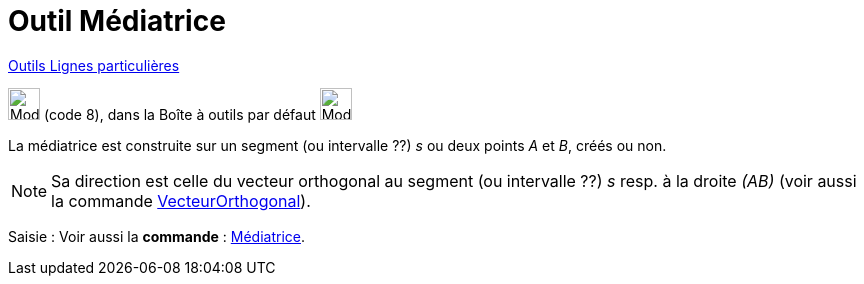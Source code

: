 = Outil Médiatrice
:page-en: tools/Perpendicular_Bisector
ifdef::env-github[:imagesdir: /fr/modules/ROOT/assets/images]

xref:/Lignes_particulières.adoc[Outils  Lignes particulières]

image:32px-Mode_linebisector.svg.png[Mode linebisector.svg,width=32,height=32] (code 8), dans la Boîte à outils par
défaut image:32px-Mode_orthogonal.svg.png[Mode orthogonal.svg,width=32,height=32]

La médiatrice est construite sur un segment (ou intervalle ??) _s_ ou deux points _A_ et _B_, créés ou non.

[NOTE]
====

Sa direction est celle du vecteur orthogonal au segment (ou intervalle ??) _s_ resp. à la droite _(AB)_ (voir
aussi la commande xref:/commands/VecteurOrthogonal.adoc[VecteurOrthogonal]).

====

[.kcode]#Saisie :# Voir aussi la *commande* : xref:/commands/Médiatrice.adoc[Médiatrice].
